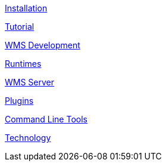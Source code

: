 

link:installation.adoc[Installation]

link:tutorial.adoc[Tutorial]

link:wmsdevelopment.adoc[WMS Development]

link:runtimes.adoc[Runtimes]

link:wms_server.adoc[WMS Server]

link:plugins.adoc[Plugins]

link:cli.adoc[Command Line Tools]

link:technology.adoc[Technology]


